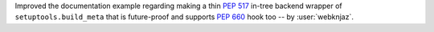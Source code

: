 Improved the documentation example regarding making a thin :pep:`517` in-tree
backend wrapper of ``setuptools.build_meta`` that is future-proof and supports
:pep:`660` hook too -- by :user:`webknjaz`.
